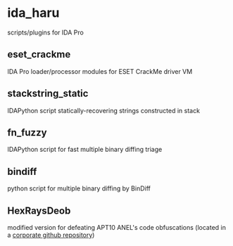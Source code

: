 #+OPTIONS: ^:{}
* ida_haru

scripts/plugins for IDA Pro 

** eset_crackme

IDA Pro loader/processor modules for ESET CrackMe driver VM

** stackstring_static

IDAPython script statically-recovering strings constructed in stack

** fn_fuzzy

IDAPython script for fast multiple binary diffing triage

** bindiff

python script for multiple binary diffing by BinDiff

** HexRaysDeob

modified version for defeating APT10 ANEL's code obfuscations (located in a [[https://github.com/carbonblack/HexRaysDeob][corporate github repository]])
